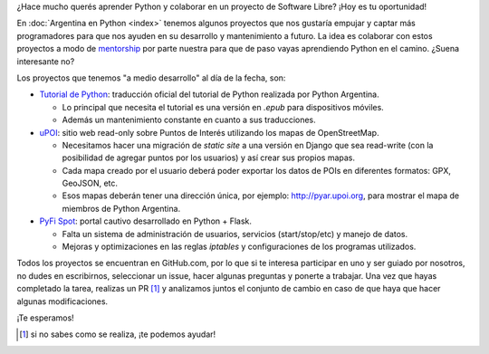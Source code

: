 .. title: Aprendé Python con Software Libre
.. slug: aprende-python-con-software-libre
.. date: 2015-10-23 12:36:10 UTC-03:00
.. tags: draft
.. category: 
.. link: 
.. description: ¿Hace mucho querés aprender Python y colaborar en un proyecto de Software Libre? ¡Hoy es tu oportunidad!
.. type: text

¿Hace mucho querés aprender Python y colaborar en un proyecto de
Software Libre? ¡Hoy es tu oportunidad!

En :doc:`Argentina en Python <index>` tenemos algunos proyectos que
nos gustaría empujar y captar más programadores para que nos ayuden en
su desarrollo y mantenimiento a futuro. La idea es colaborar con estos
proyectos a modo de `mentorship
<https://es.wikipedia.org/wiki/Mentor%C3%ADa>`_ por parte nuestra para
que de paso vayas aprendiendo Python en el camino. ¿Suena interesante
no?

Los proyectos que tenemos "a medio desarrollo" al día de la fecha,
son:

* `Tutorial de Python <https://github.com/PyAr/tutorial/>`_:
  traducción oficial del tutorial de Python realizada por Python
  Argentina.

  * Lo principal que necesita el tutorial es una versión en `.epub`
    para dispositivos móviles.
  * Además un mantenimiento constante en cuanto a sus traducciones.

* `uPOI <https://github.com/humitos/osm-pois/>`_: sitio web read-only
  sobre Puntos de Interés utilizando los mapas de OpenStreetMap.

  * Necesitamos hacer una migración de `static site` a una versión en
    Django que sea read-write (con la posibilidad de agregar puntos
    por los usuarios) y así crear sus propios mapas.

  * Cada mapa creado por el usuario deberá poder exportar los datos de
    POIs en diferentes formatos: GPX, GeoJSON, etc.

  * Esos mapas deberán tener una dirección única, por ejemplo:
    http://pyar.upoi.org, para mostrar el mapa de miembros de Python
    Argentina.

* `PyFi Spot <https://github.com/humitos/pyfispot/>`_: portal cautivo
  desarrollado en Python + Flask.

  * Falta un sistema de administración de usuarios, servicios
    (start/stop/etc) y manejo de datos.

  * Mejoras y optimizaciones en las reglas *iptables* y configuraciones
    de los programas utilizados.

Todos los proyectos se encuentran en GitHub.com, por lo que si te
interesa participar en uno y ser guiado por nosotros, no dudes en
escribirnos, seleccionar un issue, hacer algunas preguntas y ponerte a
trabajar. Una vez que hayas completado la tarea, realizas un PR [#]_ y
analizamos juntos el conjunto de cambio en caso de que haya que hacer
algunas modificaciones.

¡Te esperamos!

.. [#] si no sabes como se realiza, ¡te podemos ayudar!
